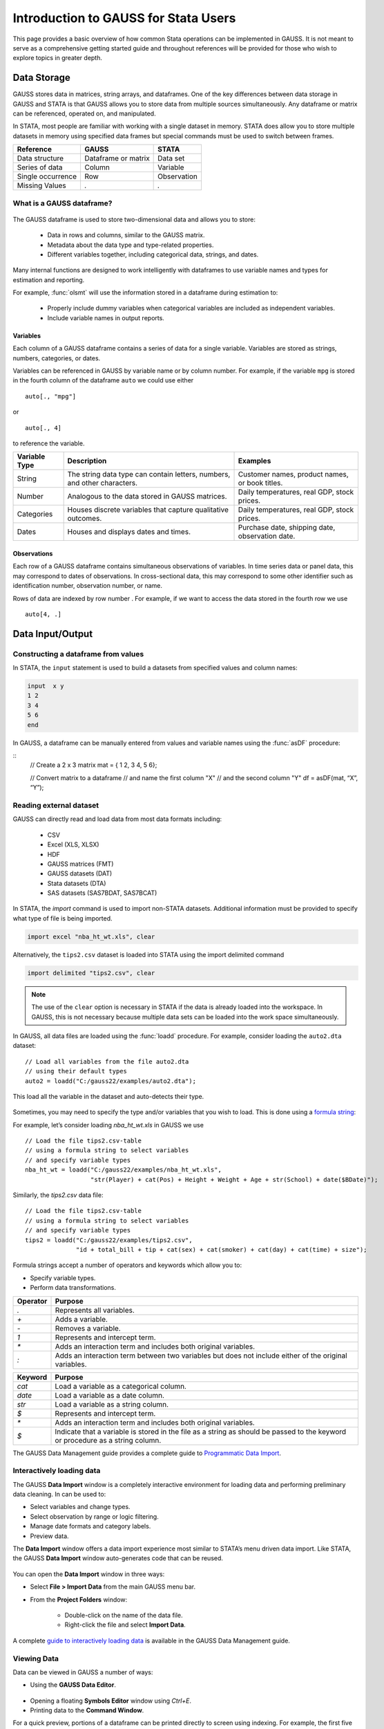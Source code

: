 Introduction to GAUSS for Stata Users
=======================================
This page provides a basic overview of how common Stata operations can be implemented in GAUSS. It is not meant to serve as a comprehensive getting started guide and throughout references will be provided for those who wish to explore topics in greater depth.

Data Storage
-----------------------------------------------------------
GAUSS stores data in matrices, string arrays, and dataframes. One of the key differences between data storage in GAUSS and STATA is that GAUSS allows you to store data from multiple sources simultaneously. Any dataframe or matrix can be referenced, operated on, and manipulated.

In STATA, most people are familiar with working with a single dataset in memory. STATA does allow you to store multiple datasets in memory using specified data frames but special commands must be used to switch between frames.

+--------------------+-----------------------+--------------------+
| Reference          | GAUSS                 | STATA              |
+====================+=======================+====================+
|Data structure      | Dataframe or matrix   | Data set           |
+--------------------+-----------------------+--------------------+
|Series of data      | Column                | Variable           |
+--------------------+-----------------------+--------------------+
|Single occurrence   | Row                   | Observation        |
+--------------------+-----------------------+--------------------+
|Missing Values      |  `.`                  |     `.`            |
+--------------------+-----------------------+--------------------+


What is a GAUSS dataframe?
++++++++++++++++++++++++++++++
.. figure:: _static/images/data-import-window-1.jpg
    :scale: 50%

The GAUSS dataframe is used to store two-dimensional data and allows you to store:

  * Data in rows and columns, similar to the GAUSS matrix.
  * Metadata about the data type and type-related properties.
  * Different variables together, including categorical data, strings, and dates.

Many internal functions are designed to work intelligently with dataframes to use variable names and types for estimation and reporting.

For example, :func:`olsmt` will use the information stored in a dataframe during estimation to:

  * Properly include dummy variables when categorical variables are included as independent variables.
  * Include variable names in output reports.

Variables
^^^^^^^^^^^^^^^^
Each column of a GAUSS dataframe contains a series of data for a single variable. Variables are stored as strings, numbers, categories, or dates.

Variables can be referenced in GAUSS by variable name or by column number. For example, if the variable ``mpg`` is stored in the fourth column of the dataframe ``auto`` we could use either

::

    auto[., "mpg"]

or

::

    auto[., 4]

to reference the variable.

+--------------------+---------------------------------------------+------------------------------------+
| Variable           | Description                                 | Examples                           |
| Type               |                                             |                                    |
+====================+=============================================+====================================+
|String              |The string data type can contain letters,    | Customer names, product names,     |
|                    |numbers, and other characters.               | or book titles.                    |
+--------------------+---------------------------------------------+------------------------------------+
|Number              |Analogous to the data stored in              | Daily temperatures, real GDP,      |
|                    |GAUSS matrices.                              | stock prices.                      |
+--------------------+---------------------------------------------+------------------------------------+
|Categories          |Houses discrete variables that capture       | Daily temperatures, real GDP,      |
|                    |qualitative outcomes.                        | stock prices.                      |
+--------------------+---------------------------------------------+------------------------------------+
|Dates               |Houses and displays dates and times.         | Purchase date, shipping date,      |
|                    |                                             | observation date.                  |
+--------------------+---------------------------------------------+------------------------------------+

Observations
^^^^^^^^^^^^^^^^
Each row of a GAUSS dataframe contains simultaneous observations of variables. In time series data or panel data, this may correspond to dates of observations. In cross-sectional data, this may correspond to some other identifier such as identification number, observation number, or name.

Rows of data are indexed by row number . For example, if we want to access the data stored in the fourth row we use

::

  auto[4, .]

Data Input/Output
--------------------

Constructing a dataframe from values
+++++++++++++++++++++++++++++++++++++
In STATA, the ``input`` statement is used to build a datasets from specified values and column names:

.. code-block:: stata

  input  x y
  1 2
  3 4
  5 6
  end

In GAUSS, a dataframe can be manually entered from values and variable names using the :func:`asDF` procedure:

::
  // Create a 2 x 3 matrix
  mat = { 1 2, 3 4, 5 6};

  // Convert matrix to a dataframe
  // and name the first column "X"
  // and the second column "Y"
  df = asDF(mat, “X”, “Y”);

Reading external dataset
+++++++++++++++++++++++++++++++++++++
GAUSS can directly read and load data from most data formats including:

  * CSV
  * Excel (XLS, XLSX)
  * HDF
  * GAUSS matrices (FMT)
  * GAUSS datasets (DAT)
  * Stata datasets (DTA)
  * SAS datasets (SAS7BDAT, SAS7BCAT)

In STATA, the `import` command is used to import non-STATA datasets. Additional information must be provided to specify what type of file is being imported.

.. code-block:: stata

  import excel "nba_ht_wt.xls", clear

Alternatively, the ``tips2.csv`` dataset is loaded into STATA using the import delimited command

.. code-block:: stata

  import delimited "tips2.csv", clear

.. note:: The use of the ``clear`` option is necessary in STATA if the data is already loaded into the workspace. In GAUSS, this is not necessary because multiple data sets can be loaded into the work space simultaneously.

In GAUSS, all data files are loaded using the :func:`loadd` procedure. For example, consider loading the ``auto2.dta`` dataset:

::

  // Load all variables from the file auto2.dta
  // using their default types
  auto2 = loadd("C:/gauss22/examples/auto2.dta");

This load all the variable in the dataset and auto-detects their type.

.. figure:: _static/images/data-import-window-1.jpg
    :scale: 50%

Sometimes, you may need to specify the type and/or variables that you wish to load. This is done using a `formula string <https://www.aptech.com/resources/tutorials/formula-string-syntax/>`_:

For example, let’s consider  loading `nba_ht_wt.xls` in GAUSS we use

::

    // Load the file tips2.csv-table
    // using a formula string to select variables
    // and specify variable types
    nba_ht_wt = loadd("C:/gauss22/examples/nba_ht_wt.xls",
                      "str(Player) + cat(Pos) + Height + Weight + Age + str(School) + date($BDate)");

Similarly, the `tips2.csv` data file:

::

    // Load the file tips2.csv-table
    // using a formula string to select variables
    // and specify variable types
    tips2 = loadd("C:/gauss22/examples/tips2.csv",
                  "id + total_bill + tip + cat(sex) + cat(smoker) + cat(day) + cat(time) + size");


Formula strings accept a number of operators and keywords which allow you to:

* Specify variable types.
* Perform data transformations.

+--------------------+---------------------------------------------+
|Operator            | Purpose                                     |
+====================+=============================================+
|      `.`           |Represents all variables.                    |
+--------------------+---------------------------------------------+
|      `+`           |Adds a variable.                             |
+--------------------+---------------------------------------------+
|      `-`           |Removes a variable.                          |
+--------------------+---------------------------------------------+
|      `1`           |Represents and intercept term.               |
+--------------------+---------------------------------------------+
|      `*`           |Adds an interaction term and includes both   |
|                    |original variables.                          |
+--------------------+---------------------------------------------+
|      `:`           |Adds an interaction term between two         |
|                    |variables but does not include either        |
|                    |of the original variables.                   |
+--------------------+---------------------------------------------+

+--------------------+---------------------------------------------+
|Keyword             | Purpose                                     |
+====================+=============================================+
|      `cat`         |Load a variable as a categorical column.     |
+--------------------+---------------------------------------------+
|      `date`        |Load a variable as a date column.            |
+--------------------+---------------------------------------------+
|      `str`         |Load a variable as a string column.          |
+--------------------+---------------------------------------------+
|      `$`           |Represents and intercept term.               |
+--------------------+---------------------------------------------+
|      `*`           |Adds an interaction term and includes both   |
|                    |original variables.                          |
+--------------------+---------------------------------------------+
|      `$`           |Indicate that a variable is stored in the    |
|                    |file as a string as should be passed to the  |
|                    |keyword or procedure as a string column.     |
+--------------------+---------------------------------------------+

The GAUSS Data Management guide provides a complete guide to `Programmatic Data Import <https://docs.aptech.com/gauss/data-management/programmatic-import.html#>`_.

Interactively loading data
+++++++++++++++++++++++++++++++++++++
The GAUSS **Data Import** window is a completely interactive environment for loading data and performing preliminary data cleaning. In can be used to:

* Select variables and change types.
* Select observation by range or logic filtering.
* Manage date formats and category labels.
* Preview data.

The **Data Import** window offers a data import experience most similar to STATA’s menu driven data import. Like STATA, the GAUSS **Data Import** window auto-generates code that can be reused.

.. figure:: _static/images/data-import-code-generation.png
    :scale: 50%


You can open the **Data Import** window in three ways:

* Select **File > Import Data** from the main GAUSS menu bar.
* From the **Project Folders** window:

    * Double-click on the name of the data file.
    * Right-click the file and select **Import Data**.

A complete `guide to interactively loading data <https://docs.aptech.com/gauss/data-management/data-cleaning.html#interactive-data-cleaning>`_ is available in the GAUSS Data Management guide.

Viewing Data
+++++++++++++++++
Data can be viewed in GAUSS a number of ways:

* Using the **GAUSS Data Editor**.
.. figure:: _static/images/data-cleaning-open-symbol-editor-filter.jpg
    :scale: 50%
* Opening a floating **Symbols Editor** window using `Ctrl+E`.
* Printing data to the **Command Window**.

For a quick preview, portions of a dataframe can be printed directly to screen using indexing. For example, the first five rows the `auto2` dataframe can be printed to screen by entering

::

  auto2[1:5, .];

This is equivalent to using the `list` command in Stata

.. code-block:: stata

  list 1/5

If we only wanted to view the first five rows of the variable mpg from the `auto` dataframe, we would use

::

  auto2[1:5, "mpg""];

which is equivalent to

.. code-block:: stata

  list mpg 1/5

Data Operations
--------------------

Indexing matrices
++++++++++++++++++++++
GAUSS uses square brackets ``[]`` for indexing matrices. The indices are listed row first, the column, with a comma separating the two. For example, to index the element in the 3rd row and 7th column of the matrix x, we use:

::

  x[3, 7];

To select a range of columns or rows wiht numberic indices, GAUSS uses the `:` operator:

::

  x[3:6, 7];

GAUSS also allows you to use variable names in a dataframe for indexing. As an example, if we want to access the 3rd observation of the variable `mpg` in the `auto` dataframe, we use:

::

  auto[3, "mpg"];

You can also select multiple variables using a space separated list:

::

  auto[3, "mpg" "make"];

GAUSS also allows you index an entire column or row using the `.` operator. For example, to see all observations of the variable `mpg` in the `auto` dataframe, we use:

::

  auto[., "mpg"];

Operations on variables
+++++++++++++++++++++++++
In STATA, ``generate`` and ``replace`` are required to either transform existing variables or generate new variables using existing variables.

.. code-block:: stata

  replace total_bill = total_bill - 2
  generate new_bill  = total_bill / 2

In GAUSS, these operations are performed using operators, with no additional command required. For example, to subtract 2 from `total bill` GAUSS uses:

* The  ``-`` operator to subtract values.
* The ``/`` operator to divide values.
* The ``=`` to assign the new values to a storage location.

::

  // Subtract 2 from all observations of the
  // variable total_bill in the tips2 dataframe
  tips2[., “total_bill”] = tips2[., “total_bill”] - 2;

  // Dived all observations of the
  // variable total_bill in the tips2 dataframe
  // by 2
	tips2[., “new_bill”] = tips2[., “new_bill”]/2;


Matrix operations
+++++++++++++++++++
GAUSS is a matrix based language and matrix operations play a fundamental role in GAUSS computations.

**Common Matrix Operators**

+--------------------+-----------------------+-------------------------+
|Description         | GAUSS                 | STATA                   |
+====================+=======================+=========================+
|Matrix multiply     | `z = x * y;`          |   `matrix z = x*y`      |
+--------------------+-----------------------+-------------------------+
|Solve system of     | `b = y / x;`          |   `matrix b = y*inv(x)` |
|linear equations    |                       |                         |
+--------------------+-----------------------+-------------------------+
|Kronecker product   | `z = x .*. y;`        |   `matrix z = x#y`      |
+--------------------+-----------------------+-------------------------+
|Matrix transpose    |  `z = x';`            |   `matrix z = x’`       |
+--------------------+-----------------------+-------------------------+

When dealing with matrices, it is also important to distinguish matrix operations from element-by-element operations. In STATA, element-by-element operations are specified with a colon ``:``. In GAUSS, element-by-element operations are specified by a dot ``.``.

**Element-by-element (ExE) Operators**

+---------------------------------+-----------------------+-------------------------+
|Description                      | GAUSS                 | STATA                   |
+=================================+=======================+=========================+
|Element-by-element multiply      | `z = x .* y;`         | `matrix z = x:*y`       |
+---------------------------------+-----------------------+-------------------------+
|Element-by-element divide        | `z = y ./ x;`         | `matrix z = y:/x`       |
+---------------------------------+-----------------------+-------------------------+
|Element-by-element exponentiation| `z = x .^ y;`         | `matrix z = x:^y`       |
+---------------------------------+-----------------------+-------------------------+
|Element-by-element addition      | `z = x + y;`          | `matrix z = x + y`      |
+---------------------------------+-----------------------+-------------------------+
|Element-by-element subtraction   | `z = x - y;`          | `matrix z = x - y`      |
+---------------------------------+-----------------------+-------------------------+

For a more in depth look at how matrix operation works in GAUSS you may want to review our blogs:

* `GAUSS Basics 3: Intro to Matrices <https://www.aptech.com/blog/gauss-basics-3-introduction-to-matrices/>`_
* `GAUSS Basics 4: Matrix Operations <https://www.aptech.com/blog/gauss-basics-4-matrix-operations/>`_
* `GAUSS Basics 5: Element by Element Conformability <https://www.aptech.com/blog/gauss-basics-5-element-by-element-conformability/>`_

Filtering
+++++++++++++++++++
In Stata, data is filtered using an `if` clause when using other commands. For example, to list all observations where `total_bill` is greater than 10 we use

.. code-block:: stata

  list if total_bill > 10

In GAUSS this can be done interactively **Data Management Tool**
[IMAGE NEEDED HERE]

Programmatically this is done using the selif procedure

::

  // Select observations from the tips2 dataframe with
  // where the total_bill variable is greater than 10
  tips2 = selif(tips2, tips2[., "total_bill"] .> 10);

More information about filtering data can be found in:

* The `Interactive Data Cleaning section <https://docs.aptech.com/gauss/data-management/data-cleaning.html#filtering-observations-of-a-dataframe>`_` of the Data Management Guide.
* `Preparing and Cleaning FRED data in GAUSS <https://www.aptech.com/blog/preparing-and-cleaning-data-fred-data-in-gauss/#filtering-dates>`_
* `Getting to Know Your Data with GAUSS 22 <https://www.aptech.com/blog/getting-to-know-your-data-with-gauss-22/>`_

Selection of data
+++++++++++++++++++
Stata allows you to select, drop, or rename columns using command line keywords

.. code-block:: stata

  keep sex total_bill tip

  drop sex

  rename total_bill total_bill_2

In GAUSS, the same can be done using the Data Management Pane
[NEED GIF HERE]


The corresponding GAUSS code is

::

  // Keep only `total_bill”, “tip” and “sex”
  tips2 = tips2[., "total_bill" "tip" "sex"];

  // Drop sex variable
  tips2 = delcols(tips2, “sex”);

  // Rename variable “total_bill” to “total_bill_2”
  tips2 = dfname(tips2, "total_bill_2", "total_bill");

Sorting
++++++++++++++++
In STATA the sort command is used for sorting data

.. code-block:: stata

  sort sex total_bill

In GAUSS, this is done using sortc for a single key variable and sortmc for multiple key variables.

We can accomplish the same sorting as the STATA line above using

::

  // Sort the tips2 dataframe
  // based on sex and total_bill
  // variables
  tips2 = sortmc(tips2, "sex"$|"total_bill");

Date Functionality
--------------------
GAUSS dataframes include a date data type which makes it convenient to read, format, and use dates in analysis.

Date variables can be loaded interactively using the **Data Import** window or programmatically using :func:`loadd` and the ``date`` keyword.

Creating usable dates from raw data
++++++++++++++++++++++++++++++++++++++
In STATA, dates are most often imported as strings from raw data. They must then be converted to usable date types using the ``date()`` function and a readable format is set using format

For example, when the `yellowstone.csv` dataset is imported into STATA, the variable date is a string variable
The `date` variable must be converted to a date type

.. code-block:: stata

	generate date_var = date(date, “YMD”);

and the viewing format should be set

.. code-block:: stata

	format date_var %d.

In GAUSS, dates can be directly read in as date variables using the :func:`loadd` procedure and the ``date`` keyword. The :func:`loadd` procedure automatically detects a number of date formats and doesn’t require a format specification unless a custom format is being used in the raw data

::

  // Load the variable Visits, LowtTep, HighTemp and Date
  // from the file `yellowstone.csv`
  yellowstone = loadd("C:/gauss22/examples/yellowstone.csv", "Visits + LowtTemp + HighTemp + date($Date)");

[IMAGE OF LOADED DATA AND DATE VARIABLE]

Creating dates from existing strings
++++++++++++++++++++++++++++++++++++++
The GAUSS :func:`asDate` procedure works similarly to the STATA ``date()`` function and can be used to convert strings to dataframe dates. For example, suppose we want to convert the string ``“2002/10/01”`` to a date.

In STATA, we use

.. code-block:: stata

  generate date_var = date(“2002/10/01”, “YMD”)

when we do this is STATA the data is displayed in the date numeric format and we have to use the format command to change the display format

.. code-block:: stata

	format date_var %d

In GAUSS, this is done using the :func:`asDate` procedure and a specified ``fmt`` string:

::

  // Convert string date “2002/10/01” to
  // date variable
	date_var = asDate(“2002/10/01”, “%Y/%m/%d”);

Changing the display format
++++++++++++++++++++++++++++++++++++++
Once a date variable has been imported or created, the display format can be specified either interactively using the GAUSS **Data Management Tool**

or programmatically using :func:`asDate`

::

  // Convert `Date` variable from string variable
  // to date variable
  yellowstone =  asdate(yellowstone, "%b-%d-%Y", "Date");
